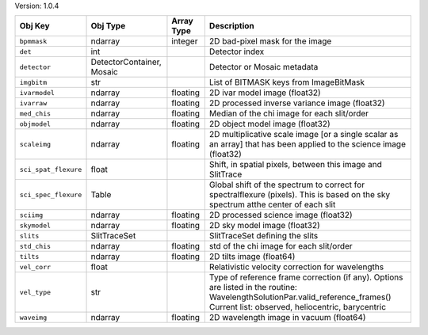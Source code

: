 

Version: 1.0.4

====================  =========================  ==========  ================================================================================================================================================================================
Obj Key               Obj Type                   Array Type  Description                                                                                                                                                                     
====================  =========================  ==========  ================================================================================================================================================================================
``bpmmask``           ndarray                    integer     2D bad-pixel mask for the image                                                                                                                                                 
``det``               int                                    Detector index                                                                                                                                                                  
``detector``          DetectorContainer, Mosaic              Detector or Mosaic metadata                                                                                                                                                     
``imgbitm``           str                                    List of BITMASK keys from ImageBitMask                                                                                                                                          
``ivarmodel``         ndarray                    floating    2D ivar model image (float32)                                                                                                                                                   
``ivarraw``           ndarray                    floating    2D processed inverse variance image (float32)                                                                                                                                   
``med_chis``          ndarray                    floating    Median of the chi image for each slit/order                                                                                                                                     
``objmodel``          ndarray                    floating    2D object model image (float32)                                                                                                                                                 
``scaleimg``          ndarray                    floating    2D multiplicative scale image [or a single scalar as an array] that has been applied to the science image (float32)                                                             
``sci_spat_flexure``  float                                  Shift, in spatial pixels, between this image and SlitTrace                                                                                                                      
``sci_spec_flexure``  Table                                  Global shift of the spectrum to correct for spectralflexure (pixels). This is based on the sky spectrum atthe center of each slit                                               
``sciimg``            ndarray                    floating    2D processed science image (float32)                                                                                                                                            
``skymodel``          ndarray                    floating    2D sky model image (float32)                                                                                                                                                    
``slits``             SlitTraceSet                           SlitTraceSet defining the slits                                                                                                                                                 
``std_chis``          ndarray                    floating    std of the chi image for each slit/order                                                                                                                                        
``tilts``             ndarray                    floating    2D tilts image (float64)                                                                                                                                                        
``vel_corr``          float                                  Relativistic velocity correction for wavelengths                                                                                                                                
``vel_type``          str                                    Type of reference frame correction (if any). Options are listed in the routine: WavelengthSolutionPar.valid_reference_frames() Current list: observed, heliocentric, barycentric
``waveimg``           ndarray                    floating    2D wavelength image in vacuum (float64)                                                                                                                                         
====================  =========================  ==========  ================================================================================================================================================================================
